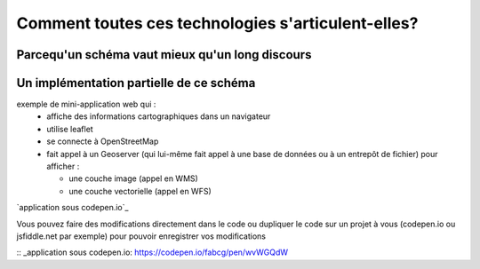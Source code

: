 Comment toutes ces technologies s'articulent-elles?
===================================================

Parcequ'un schéma vaut mieux qu'un long discours 
------



Un implémentation partielle de ce schéma 
------
exemple de mini-application web qui :
  - affiche des informations cartographiques dans un navigateur
  - utilise leaflet
  - se connecte à OpenStreetMap
  - fait appel à un Geoserver (qui lui-même fait appel à une base de données ou à un entrepôt de fichier) pour afficher :
  
    - une couche image (appel en WMS)
    - une couche vectorielle (appel en WFS)

`application sous codepen.io`_

Vous pouvez faire des modifications directement dans le code ou dupliquer le code sur un projet à vous (codepen.io ou jsfiddle.net par exemple) pour pouvoir enregistrer vos modifications


:: _application sous codepen.io: https://codepen.io/fabcg/pen/wvWGQdW



